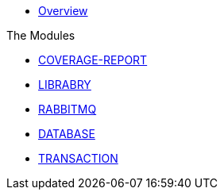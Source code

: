* xref:index.adoc[Overview]

.The Modules
* xref:coverage-report:index.adoc[COVERAGE-REPORT]
* xref:library:index.adoc[LIBRABRY]
* xref:rabbitmq:index.adoc[RABBITMQ]
* xref:database:index.adoc[DATABASE]
* xref:transaction:index.adoc[TRANSACTION]